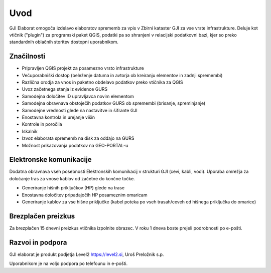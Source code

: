 

Uvod
=======

GJI Elaborat omogoča izdelavo elaboratov sprememb za vpis v Zbirni kataster GJI za vse vrste infrastrukture. Deluje kot vtičnik ("plugin")
za programski paket QGIS, podatki pa so shranjeni v relacijski podatkovni bazi, kjer so preko standardnih oblačnih storitev dostopni uporabnikom.


Značilnosti
----------

- Pripravljen QGIS projekt za posamezno vrsto infrastrukture
- Večuporabniški dostop (beleženje datuma in avtorja ob kreiranju elementov in zadnji spremembi)
- Različna orodja za vnos in paketno obdelavo podatkov preko vtičnika za QGIS
- Uvoz začetnega stanja iz evidence GURS
- Samodejna določitev ID upravljavca novim elementom
- Samodejna obravnava obstoječih podatkov GURS ob spremembi (brisanje, spreminjanje)
- Samodejne vrednosti glede na nastavitve in šifrante GJI
- Enostavna kontrola in urejanje višin
- Kontrole in poročila
- Iskalnik
- Izvoz elaborata sprememb na disk za oddajo na GURS
- Možnost prikazovanja podatkov na GEO-PORTAL-u


Elektronske komunikacije
------------------------

Dodatna obravnava vseh posebnosti Elektronskih komunikacij v strukturi GJI (cevi, kabli, vodi). Uporaba omrežja za določanje tras
za vnose kablov od začetne do končne točke.

- Generiranje hišnih priključkov (HP) glede na trase
- Enostavna določitev pripadajočih HP posameznim omaricam
- Generiranje kablov za vse hišne priključke (kabel poteka po vseh trasah/ceveh od hišnega priključka do omarice)


Brezplačen preizkus
---------------------

Za brezplačen 15 dnevni preizkus vtičnika izpolnite obrazec.
V roku 1 dneva boste prejeli podrobnosti po e-pošti.


Razvoi in podpora
-----------------

GJI elaborat je produkt podjetja Level2 https://level2.si, Uroš Preložnik s.p.

Uporabnikom je na voljo podpora po telefounu in e-pošti.